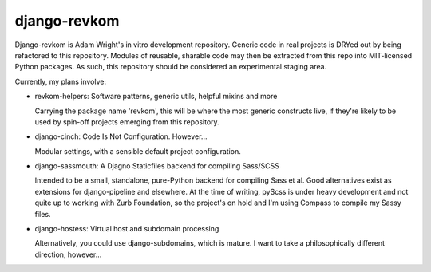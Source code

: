 django-revkom
=============

Django-revkom is Adam Wright's in vitro development repository. Generic
code in real projects is DRYed out by being refactored to this repository.
Modules of reusable, sharable code may then be extracted from this repo
into MIT-licensed Python packages. As such, this repository should be
considered an experimental staging area.

Currently, my plans involve:

- revkom-helpers: Software patterns, generic utils, helpful mixins and more
  
  Carrying the package name 'revkom', this will be where the most generic
  constructs live, if they're likely to be used by spin-off projects
  emerging from this repository.

- django-cinch: Code Is Not Configuration. However...

  Modular settings, with a sensible default project configuration.

- django-sassmouth: A Djagno Staticfiles backend for compiling Sass/SCSS

  Intended to be a small, standalone, pure-Python backend for compiling
  Sass et al. Good alternatives exist as extensions for django-pipeline
  and elsewhere. At the time of writing, pyScss is under heavy development
  and not quite up to working with Zurb Foundation, so the project's on
  hold and I'm using Compass to compile my Sassy files.

- django-hostess: Virtual host and subdomain processing

  Alternatively, you could use django-subdomains, which is mature. I want
  to take a philosophically different direction, however...
